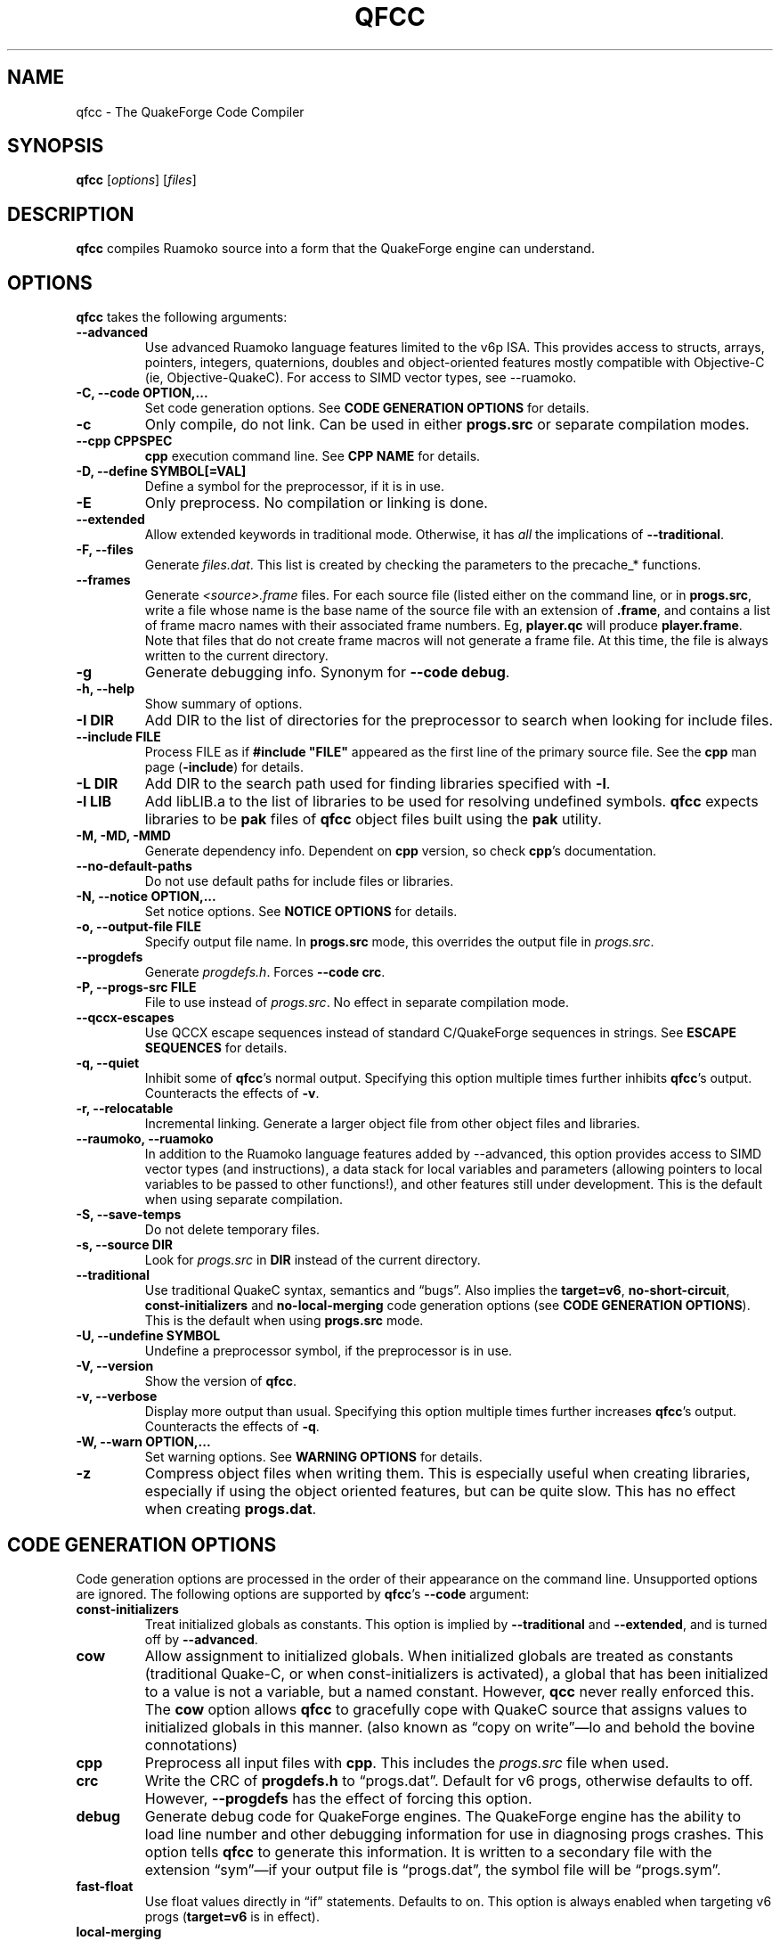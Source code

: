 .\"                              hey, Emacs:   -*- nroff -*-
.\" qfcc is free software; you can redistribute it and/or modify
.\" it under the terms of the GNU General Public License as published by
.\" the Free Software Foundation; either version 2 of the License, or
.\" (at your option) any later version.
.\"
.\" This program is distributed in the hope that it will be useful,
.\" but WITHOUT ANY WARRANTY; without even the implied warranty of
.\" MERCHANTABILITY or FITNESS FOR A PARTICULAR PURPOSE.
.\"
.\" See the GNU General Public License for more details.
.\"
.\" You should have received a copy of the GNU General Public License
.\" along with this program; see the file COPYING.  If not, write to:
.\"
.\"		Free Software Foundation, Inc.
.\"		59 Temple Place, Suite 330
.\"		Boston, MA 02111-1307, USA
.\"
.\" Some roff macros, for reference:
.\" .nh        disable hyphenation
.\" .hy        enable hyphenation
.\" .ad l      left justify
.\" .ad b      justify to both left and right margins (default)
.\" .nf        disable filling
.\" .fi        enable filling
.\" .br        insert line break
.\" .sp <n>    insert n+1 empty lines
.\" for manpage-specific macros, see man(7)
.\"
.ds qfcc \fBqfcc\fP
.ds cpp \fBcpp\fP
.ds progs.src \fIprogs.src\fP

.TH QFCC 1 "28 April, 2004" QuakeForge "QuakeForge Developer's Manual"
.\" Please update the above date whenever this man page is modified.


.SH NAME
qfcc \- The QuakeForge Code Compiler


.SH SYNOPSIS
.B qfcc
.RI [ options ]
.RI [ files ]


.SH DESCRIPTION
\*[qfcc] compiles Ruamoko source into a form that the QuakeForge engine can
understand.


.SH OPTIONS
\*[qfcc] takes the following arguments:

.TP
.B \-\-advanced
Use advanced Ruamoko language features limited to the v6p ISA. This
provides access to structs, arrays, pointers, integers, quaternions,
doubles and object-oriented features mostly compatible with Objective-C
(ie, Objective-QuakeC). For access to SIMD vector types, see --ruamoko.

.TP
.B \-C, \-\-code OPTION,...
Set code generation options.
See \fBCODE GENERATION OPTIONS\fP for details.

.TP
.B \-c
Only compile, do not link.
Can be used in either \fBprogs.src\fP or separate compilation modes.

.TP
.B \-\-cpp CPPSPEC
\*[cpp] execution command line.
See \fBCPP NAME\fP for details.

.TP
.B \-D, \-\-define SYMBOL[=VAL]
Define a symbol for the preprocessor, if it is in use.

.TP
.B \-E
Only preprocess.
No compilation or linking is done.

.TP
.B \-\-extended
Allow extended keywords in traditional mode. Otherwise, it has \fIall\fP
the implications of \fB\-\-traditional\fP.

.TP
.B \-F, \-\-files
Generate \fIfiles.dat\fP.
This list is created by checking the parameters to the precache_* functions.

.TP
.B \-\-frames
Generate \fI<source>.frame\fP files.
For each source file (listed either on the command line, or in
\fBprogs.src\fP, write a file whose name is the base name of the source
file with an extension of \fB.frame\fP, and contains a list of frame macro
names with their associated frame numbers. Eg, \fBplayer.qc\fP will produce
\fBplayer.frame\fP. Note that files that do not create frame macros will
not generate a frame file. At this time, the file is always written to the
current directory.

.TP
.B \-g
Generate debugging info.
Synonym for \fB\-\-code debug\fP.

.TP
.B \-h, \-\-help
Show summary of options.

.TP
.B \-I DIR
Add DIR to the list of directories for the preprocessor to search when looking
for include files.

.TP
.B \-\-include FILE
Process FILE as if \fB#include "FILE"\fP appeared as the first line of the
primary source file.
See the \*[cpp] man page (\fB\-include\fP) for details.

.TP
.B \-L DIR
Add DIR to the search path used for finding libraries specified with \fB-l\fP.

.TP
.B \-l LIB
Add libLIB.a to the list of libraries to be used for resolving undefined
symbols.
\*[qfcc] expects libraries to be \fBpak\fP files of \*[qfcc]
object files built using the \fBpak\fP utility.

.TP
.B \-M, \-MD, \-MMD
Generate dependency info.
Dependent on \*[cpp] version, so check \*[cpp]'s documentation.

.TP
.B \-\-no\-default\-paths
Do not use default paths for include files or libraries.

.TP
.B \-N, \-\-notice OPTION,...
Set notice options.
See \fBNOTICE OPTIONS\fP for details.

.TP
.B \-o, \-\-output\-file FILE
Specify output file name.
In \fBprogs.src\fP mode, this overrides the output file in \*[progs.src].

.TP
.B \-\-progdefs
Generate \fIprogdefs.h\fP. Forces \fB\-\-code crc\fP.

.TP
.B \-P, \-\-progs\-src FILE
File to use instead of \*[progs.src].
No effect in separate compilation mode.

.TP
.B \-\-qccx\-escapes
Use QCCX escape sequences instead of standard C/QuakeForge sequences in
strings. See \fBESCAPE SEQUENCES\fP for details.

.TP
.B \-q, \-\-quiet
Inhibit some of \*[qfcc]'s normal output.
Specifying this option multiple times further inhibits \*[qfcc]'s output.
Counteracts the effects of \fB-v\fP.

.TP
.B \-r, \-\-relocatable
Incremental linking.
Generate a larger object file from other object files and libraries.

.TP
.B \-\-raumoko, \-\-ruamoko
In addition to the Ruamoko language features added by --advanced, this
option provides access to SIMD vector types (and instructions), a data
stack for local variables and parameters (allowing pointers to local
variables to be passed to other functions!), and other features still
under development.
This is the default when using separate compilation.

.TP
.B \-S, \-\-save\-temps
Do not delete temporary files.

.TP
.B \-s, \-\-source DIR
Look for \*[progs.src] in \fBDIR\fP instead of the current directory.

.TP
.B \-\-traditional
Use traditional QuakeC syntax, semantics and \*(lqbugs\*(rq.
Also implies the \fBtarget=v6\fP, \fBno-short-circuit\fP,
\fBconst-initializers\fP and \fBno-local-merging\fP code generation options
(see \fBCODE GENERATION OPTIONS\fP).
This is the default when using \fBprogs.src\fP mode.

.TP
.B \-U, \-\-undefine SYMBOL
Undefine a preprocessor symbol, if the preprocessor is in use.

.TP
.B \-V, \-\-version
Show the version of \*[qfcc].

.TP
.B \-v, \-\-verbose
Display more output than usual.
Specifying this option multiple times further increases \*[qfcc]'s output.
Counteracts the effects of \fB-q\fP.

.TP
.B \-W, \-\-warn OPTION,...
Set warning options.
See \fBWARNING OPTIONS\fP for details.

.TP
.B \-z
Compress object files when writing them.
This is especially useful when creating libraries, especially if using the
object oriented features, but can be quite slow.
This has no effect when creating \fBprogs.dat\fP.


.SH "CODE GENERATION OPTIONS"
Code generation options are processed in the order of their appearance on the
command line.
Unsupported options are ignored.
The following options are supported by \*[qfcc]'s \fB\-\-code\fP argument:

.TP
.B const-initializers
Treat initialized globals as constants.
This option is implied by \fB\-\-traditional\fP and \fB\-\-extended\fP, and is
turned off by \fB\-\-advanced\fP.

.TP
.B cow
Allow assignment to initialized globals.
When initialized globals are treated as constants (traditional Quake-C, or
when const-initializers is activated), a global that has been initialized to a
value is not a variable, but a named constant.
However, \fBqcc\fP never really enforced this.
The \fBcow\fP option allows \*[qfcc] to gracefully cope with QuakeC source
that assigns values to initialized globals in this manner.
(also known as \*(lqcopy on write\*(rq\(emlo and behold the bovine
connotations)

.TP
.B cpp
Preprocess all input files with \*[cpp].
This includes the \*[progs.src] file when used.

.TP
.B crc
Write the CRC of \fBprogdefs.h\fP to \*(lqprogs.dat\*(rq. Default for v6 progs,
otherwise defaults to off. However, \fB\-\-progdefs\fP has the effect of
forcing this option.

.TP
.B debug
Generate debug code for QuakeForge engines.
The QuakeForge engine has the ability to load line number and other debugging
information for use in diagnosing progs crashes.
This option tells \*[qfcc] to generate this information.
It is written to a secondary file with the extension \*(lqsym\*(rq\(emif your
output file is \*(lqprogs.dat\*(rq, the symbol file will be
\*(lqprogs.sym\*(rq.

.TP
.B fast\-float
Use float values directly in \*(lqif\*(rq statements.
Defaults to on.
This option is always enabled when targeting  v6 progs (\fBtarget=v6\fP is
in effect).

.TP
.B local-merging
Clump the local variables from all functions into one block of data the size
of the largest group of locals, resulting in large savings of global data
space.
When off, each function's local variable block is separate from the others,
preserving the behaviour of traditional \fBqcc\fP, but using much more global
data.
This can be a problem because instructions can access addresses up to 32767 in
older servers or 65535 in most modern servers.
Defaults to off for traditional mode, and on for advanced mode.

.TP
.B promote\-float
Promote float when passed to a function that takes a variable number of
arguements. Defaults to enabled for advanced code (v6p or ruamoko), is forced
off for traditional or v6 code (mostly because such code does not have
doubles).

.TP
.B short\-circuit
Generate short circuit code for logical operators (\fB&&\fP and \fB||\fP).
For \fBA && B\fP, if \fBA\fP is false, the expression is known to be false and
the code for \fBB\fP will not be executed.
Similar for \fBA || B\fP, but if \fBA\fP is true, the expression is known to
be true and the code for \fBB\fP will not be executed.
Defaults to off for traditional mode, and on for advanced mode.

.TP
.B single-cpp
In \fBprogs.src\fP mode, when \*[cpp] is used, produce an intermediate file
that is a series of \fB#include\fP directives, one for each source file.
This file is then passed to \*[cpp] and the resulting output is compiled in
one go.
This results in preprocessor directives in early files affecting later files,
as would be expected in \fBprogs.src\fP mode.
Without this option, each source file is independent with respect to the
preprocessor.
Has no effect in separate compilation mode.
Defaults to on.

.TP
.B vector\-calls
When a function is passed a constant vector, this causes the vector to be
passed using three float copy instructions instead of one vector copy
instruction.
This can save a good number of pr_globals where those vectors contain many
duplicate coordinates but do not match entirely.
However, this will generate slower code for such calls.

.TP
.B vector\-components
Create extra symbols for accessing the components of a vector variable or 
field. For example, \fBvector vel\fP will also create \fBvel_x\fP,
\fBvel_y\fP, and \fBvel_z\fP. Defaults to on for traditional code and off
for advanced.
.PP
Any of the above can be prefixed with \fBno\-\fP to negate its meaning.

.TP
.B target=v6|v6p|ruamoko
Specify the target for which the compiler is to produce code.
.RS
.TP
.B v6
Standard Quake VM (qcc compatible).
This means that the compiled data file should be able to run on older servers,
as long as you have not used any QuakeForge-specific built-in functions.
Also disables compiler features (such as integers and string manipulation
support) that require extensions.
.TP
.B v6p
QuakeForge extended v6 instructions.
This is not compatible with older servers, nor with most (any?) other Quake
engines. It adds a variety of instructions and types, including integers,
quaternions, pointers, doubles, structs, arrays and Objective-C style classes.
.TP
.B ruamoko
QuakeForge SIMD and stack instructions.
.RE
Defaults to v6 for traditional mode, v6p for advanced mode, and ruamoko
for Ruamoko mode (actually, trying to take Ruamoko's power after
granting it may not end well).


.SH "WARNING OPTIONS"
Warning options are processed in the order of their appearance on the command
line.
Unsupported options are ignored.
The following options are supported by \*[qfcc]'s \fB\-\-warn\fP argument:

.TP
.B cow
Emit a warning when the source assigns a value to a named constant.
See the description of the \fBcow\fP code generation option above for a
description of what this means.

.TP
.B error
Promote warnings to errors.

.TP
.B executable
Emit a warning when non-executable statements (eg, \fB==\fP used for
assignment) are encountered.

.TP
.B initializer
Emit a warning when too many structure/array initializer elements are given.

.TP
.B integer-divide
Emit a warning when both constants in a division operation are integers.

.TP
.B interface\-check
Emit a warning when a method is declared in an implementation but not in the
interface for a class.

.TP
.B precedence
Emit a warning when potentially ambiguous logic is used without parentheses.

.TP
.B redeclared
Emit a warning when a local variable is redeclared.

.TP
.B switch
Emit a warning when an enum value is not handled in a switch statement that
tests an enum.
Using a default label will cause all otherwise unhandled enum values to be
handled (for good or evil).

.TP
.B traditional
Emit a warning when code that should be an error is allowed by traditional
\fBqcc\fP.
Has effect only in traditional mode.

.TP
.B undef\-function
Emit a warning when a function is called, but has not yet been defined.

.TP
.B unimplemented
Emit a warning when a class method has not been implemented.

.TP
.B unused
Emit a warning for unused local variables.

.TP
.B uninited\-var
Emit a warning when a variable is read from that has not been initialized to a
value.

.TP
.B vararg\-integer
Emit a warning when a function that takes a variable number of arguments is
passed a constant of an integer type.
.PP
Any of the above can be prefixed with \fBno\-\fP to negate its meaning.
There are also two special options:

.TP
.B all
Turns on all warning options except \fBerror\fP.

.TP
.B none
Turns off all warning options except \fBerror\fP.


.SH "NOTICE OPTIONS"
Notices are used to flag code constructs that may have changed semantics but
shouldn't be treated as warnings.
They are also used for internal debugging purposes, so if you see any cryptic
notices, please report them as a bug (normal notices should be fairly
self-explanatory).

.TP
.B none
Silences all notice messages.

.TP
.B warn
Promote notices to warnings.
If warnings are being treated as errors, so will notices.
Disabling warnings has no effect on this option.


.SH "CPP NAME"
When preprocessing source files, \*[qfcc] calls \*[cpp] (the C
preprocessor) with a configurable command line.
This is useful when you wish to use an alternative preprocessor (though it
must be command line compatible with \*[cpp]) or when \*[qfcc] has been
misconfigured to call \*[cpp] incorrectly for your operating system.
If the latter is the case, please report the details (operating system,
detection methods, correct execution specification).
The base default execution spec (on most Linux systems) is
\fBcpp %d -o %o %i\fP.
This spec is similar in concept to a \fBprintf\fP string.
The name of the program may be either absolute (eg \fB/lib/cpp\fP) or relative
as the \fBPATH\fP will be searched.
Available substitutions:

.TP
.B %d
Mainly for defines (\-D, \-U and \-I) but \fB%d\fP will be replaced by all
\*[cpp] options that \*[qfcc] passes to \*[cpp]

.TP
.B %o
This will be replaced by the output file path.
Could be either absolute or relative, depending on whether \*[qfcc] is
deleting temporary files or not.

.TP
.B %i
This will be replaced by the input file path.
Generally as given to \*[qfcc].


.SH "COMPILATION MODES"
\*[qfcc] has two, mutually exclusive, modes of operation: \fBprogs.src\fP
mode and \*(lqseparate compilation\*(rq mode.
.SS "progs.src mode"
This is the traditional method of compiling QuakeC programs.
It is selected when no file arguments are given to \*[qfcc].
Note that the \fB-lLIB\fP option is considered to be a file argument.
.P
In this mode, the file \*[progs.src] is used to specify the output file name
and the input source files.
While it is customary to write each file name on a separate line, file names
are really just white-space separated strings (use double quotes around files
with spaces, though using files with spaces is a gibbing offence).
\fB//\fP is used to denote a comment.
The comment extends to the end of the current line.
The first file name in the file specifies the output file name.
This may be overridden using the \fB-o\fP option.
All subsequent file names specify QuakeC source files.
.P
The source files are cumulatively compiled in the order they are listed in
\*[progs.src].
Cumulatively compiled means that all symbols other than frame macros defined in
earlier source files are visible in later source files.
Once the all source files have been compiled, the finished program is written
to the output file as a normal \fIprogs.dat\fP file.
.P
If the \fB-c\fP option is given, instead of a \fIprogs.dat\fP file, an object
file is written.
This object file can then be linked against other object files
to produce the \fIprogs.dat\fP file.
This is useful when mod extensions are in library form and converting the main
mod from \fBprogs.src\fP style to separate compilation is undesirable.
.P
\fBprogs.src\fP mode implies \fB--traditional\fP.
However, this can be overridden using \fB--advanced\fP.
.P
When \*[cpp] has not been disabled, \*[progs.src] is first passed through
\*[cpp].
The result is then parsed as above, but unless the \fBno-single-cpp\fP code
option has been given, rather than compiling each source file, an intermediate
file is generated containing a series of frame macro reset and \fB#include\fP
directives, one for each file.
This intermediate file is then passed to \*[cpp] and the resulting single file
containing all of the preprocessed source code is then compiled.
.SS "\*(lqseparate compilation\*(rq mode"
This mode is more generally useful.
It is particularly well suited to building object libraries for use in other
programs.
Separate compilation mode is automatically selected when any file arguments
(including \fB-lLIB\fP) are given on the command line.
.P
Each file argument is processed in the order given.
Files ending in \fI.r\fP, \fI.qc\fP, or \fI.c\fP (part of an experimental
hack to put qfcc support into automake) are treated as sources and compiled
to object file.
All other files (including \fB-lLIB\fP) are passed untouched to the linker
unless the \fB-c\fP is given.
If \fB-c\fP is given, then object files are ignored and the linking stage will
be skipped.
Each source file is fully independent of the others.
When linking (\fB-c\fP has not been given), any generated object files will be
deleted unless \fB-S\fP is on the command line.
However, no object file given on the command line will be deleted.
.P
When linking, if the \fB-r\fP option is given, instead of the output file being
a normal progs file, it will be an object file that can be linked against other
object files.
.P
While separate compilation mode implies \fB--advanced\fP, this can be
overridden using \fB--traditional\fP.
.P
When using \*[cpp], each source file is passed through the preprocessor
individually.
Each file is truly independent of any other file on the command line.


.SH "ESCAPE SEQUENCES"
\*[qfcc] supports a variety of string escape sequences. This includes those of
\fBqcc\fP (which are a subset of those in standard C), standard C and
\fBqccx\fP. There are some conflicts between the escape sequences, but
\fB\-\-qccx\-escapes\fP selects which set to use.
.SS Standard escape sequences:
These are the supported escape sequences from standard C, with the addition of
\(rse (escape), which would be nice if it was in standard C.

.TP
.B \(rsa
Bell character (not in quake engines). Equivalent to \(rsx07.

.TP
.B \(rsb
Backspace character (not in quake engines). Equivalent to \(rsx08. This
conflicts with \fBqccx\fP. In \fBqccx\fP, this toggles bronze characters. Use
\fB\-\-qccx\-escapes\fP to select \fBqccx\fP behaviour.

.TP
.B \(rse
Escape character (not in quake engines). Equivalent to \(rsx1b. Not actually
standard, but it should be.

.TP
.B \(rsf
Formfeed character (not in quake engines). Equivalent to \(rsx0c.

.TP
.B \(rsn
Line feed.

.TP
.B \(rsr
Carriage return. Equivalent to \(rsx0d.

.TP
.B \(rst
Tab character. Equivalent to \(rsx09.

.TP
.B \(rsv
Vertical tab. Equivalent to \(rsx0b.

.TP
.B \(rs\(rs
Backslash.

.TP
.B \(rs\'
Single quote.

.TP
.B \(rs"
Double quote.

.TP
.B \(rs?
Question mark. Avoids trigraphs in standard C, but supported for compatibility.

.TP
.B \(rs0-7
Octal character code, up to three digits. This conflicts with \fBqccx\fP. In
\fBqccx\fP, this produces gold digits. Use \fB\-\-qccx\-escapes\fP to select
\fBqccx\fP behaviour.

.TP
.B \(rs8-9
Produce gold digits.

.TP
.B \(rsx0-9A-Fa-f
Hexadecimal character code, any number of digits, but only the least
significant byte will be used.


.SS Quake character set extension escape sequences:

.TP
.B \(rsb
Toggle bronze characters. Requires \fB\-\-qccx\-escapes\fP.

.TP
.B \(rss
Toggle "bold" characters (add 0x80).

.TP
.B \(rs[
Gold [ character. Equivalent to \(rsx90.

.TP
.B \(rs]
Gold ] character. Equivalent to \(rsx91.

.TP
.B \(rs.
Center dot. Equivalent to \(rsx1c.

.TP
.B \(rs<
Turn on "bold" characters (add 0x80). This conflicts with \fBqccx\fP. In
\fBqccx\fP, this produces the separator left end. Equivalent to \(rsx1d. Use
\fB\-\-qccx\-escapes\fP to select \fBqccx\fP behaviour.

.TP
.B \(rs\-
Separator center. Equivalent to \(rsx1e.

.TP
.B \(rs>
Turn off "bold" characters (add 0x80). This conflicts with \fBqccx\fP. In
\fBqccx\fP, this produces the separator right end. Equivalent to \(rsx1f. Use
\fB\-\-qccx\-escapes\fP to select \fBqccx\fP behaviour.

.TP
.B \(rs^
Make the next character "bold" (add 0x80).

.TP
.B \(rs0-9
Produce gold digits. Requires \fB\-\-qccx\-escapes\fP (except \(rs8 and \(rs9:
they are always available).

.TP
.B \(rs(
Slider left end. Equivalent to \(rsx80.

.TP
.B \(rs=
Slider center. Equivalent to \(rsx81.

.TP
.B \(rs)
Slider right end. Equivalent to \(rsx82.

.TP
.B \(rs{0-255}
Decimal character code. Quake specific as qccx added this to allow specifying
the character code directly as \(rs0-\(rs9 were already used for specifying
gold digits.

.P
\fB\-\-qccx\-escapes\fP has no effect on sequences that do not conflict.


.SH TRADITIONAL VS ADVANCED VS RUAMOKO
Compared to \fBqcc\fP, \*[qfcc] has many advanced features and is much
stricter about type checking.
\*[qfcc] also uses the same operator semantics and precedence rules as
standard \fBC\fP.
Unfortunately, this means that most older QuakeC code will not compile,
or even worse, will compile incorrectly.
.P
To address this situation, \*[qfcc] has a \*(lqtraditional\*(rq mode for
compiling old progs.
This mode, enabled with \fB--traditional\fP or by default in \fBprogs.src\fP
mode, removes the new keywords required by \*[qfcc]'s advanced features,
converts new errors to warnings, some warnings to notices and inverts
precedence order where required (eg, (!var & flag)).
Traditional mode also affects several code generation options (as
always, this can be overridden):
.IP \(bu 4
code output is restricted to version 6 progs instructions
.IP \(bu 4
short circuit boolean logic is disabled
.IP \(bu 4
each function has a private area of data for its local variables (this
wastes a lot of data space).
.P
Advanced mode is \*[qfcc] in what was its natural state until the
introduction of Ruamoko mode. Advanced mode adds several data types and
Objective-C object oriented programming.
Using \fB--advanced\fP, \*[qfcc] can be put in to advanced mode while
using the \fBprogs.src\fP compilation mode.
.P
Ruamoko mode is \*[qfcc] in its natural state. On top of the features
added by Advanced mode, Ruamoko mode adds SIMD types and instructions,
and a data stack for locals and parameters.

.SH RUAMOKO PROGRAMMING LANGUAGE
Ruamoko evolved from the original QuakeC language, gaining standard C
syntax and most features (the char type is not supported, and function
pointers are a little weird (design bug?)), Objective-C object oriented
extensions, and (with the Ruamoko ISA) SIMD vectors and the ability to
pass pointers to local variables to other functions.

.SH "FAQ"

.TP
.B Where did the name Ruamoko come from?
In Maori mythology, Ruamoko is the youngest child of Ranginui, the
Sky-father, and Papatuanuku, the Earth-mother.
Ruamoko is the god of volcanoes and earthquakes.
For more information, see the Web site at <\fBhttp://maori.com/kmst1.htm\fP>.

.TP
.B Why both Ruamoko and Raumoko?
They are alternative spellings and pronunciations. Use whichever one you
prefer.

.TP
.B qfcc hangs
This is almost always caused by qfcc incorrectly invoking \*[cpp].
Using the \fB--cpp\fP option (refer to the \fBCPP NAME\fP section above), the
correct method for invoking \*[cpp] can be specified.
Once you have found this, please send the correct \*[cpp] command line,
preferably along with the output of \fBconfig.guess\fP, to the team.

.TP
.B qfcc is singing a bad 80s rap song to me. What's going on?
\*(lqice ice baby\*(rq is QuakeForge-speak for \*(lqInternal Compiler
Error\*(rq.
It usually means there's a bug in \*[qfcc], so please report it to the team.

.TP
.B qfcc is mooing at me. What's wrong with you people?
The compiler doesn't like being treated like a slab of beef.
Seriously, the code you are trying to compile is using constants as if they
weren't.
Normally, qfcc would just stop and tell the code to sit in the corner for a
while, but you told it not to do that by passing the \fBcow\fP option to
\fB\-\-code\fP, so it has its revenge by mooing out a warning.
Or something like that.
To disable the warning, pass \fBno-cow\fP to \fB\-\-warn\fP.


.SH "FILES"
.I progs.src


.SH "SEE ALSO"
.BR quakeforge (1),
.BR pak (1)


.SH AUTHORS
The original \fBqcc\fP program, for compiling the QuakeC language, was written
by Id Software, Inc.
The members of the QuakeForge Project have modified it to work with a new,
but very similar language called \fBRuamoko\fP.
